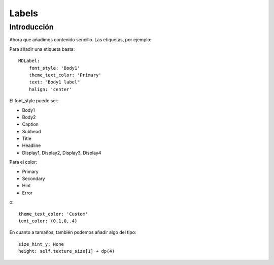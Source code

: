 Labels
======

Introducción
------------

Ahora que añadimos contenido sencillo. Las etiquetas, por ejemplo:

Para añadir una etiqueta basta::

  MDLabel:
      font_style: 'Body1'
      theme_text_color: 'Primary'
      text: "Body1 label"
      halign: 'center'

El font_style puede ser:

- Body1
- Body2
- Caption
- Subhead
- Title
- Headline
- Display1, Display2, Display3, Display4

Para el color:

- Primary
- Secondary
- Hint
- Error

o::

  theme_text_color: 'Custom'
  text_color: (0,1,0,.4)

En cuanto a tamaños, también podemos añadir algo del tipo::

  size_hint_y: None
  height: self.texture_size[1] + dp(4)
